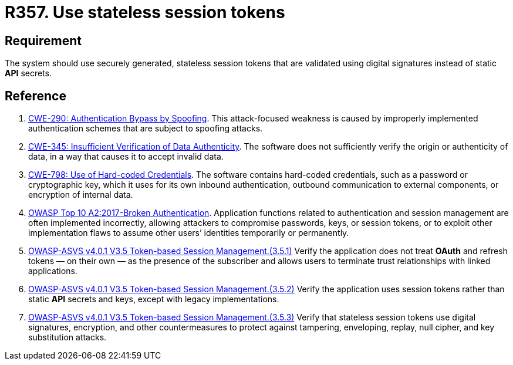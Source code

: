 :slug: rules/357/
:category: session
:description: This requirement establishes the importance of avoiding the usage of static API secrets.
:keywords: Stateless, Session, Token, API Secret, ASVS, CWE, OWASP, Rules, Ethical Hacking, Pentesting
:rules: yes

= R357. Use stateless session tokens

== Requirement

The system should use securely generated, stateless session tokens that are
validated using digital signatures instead of static *API* secrets.

== Reference

. [[r1]] link:https://cwe.mitre.org/data/definitions/290.html[CWE-290: Authentication Bypass by Spoofing].
This attack-focused weakness is caused by improperly implemented authentication
schemes that are subject to spoofing attacks.

. [[r2]] link:https://cwe.mitre.org/data/definitions/345.html[CWE-345: Insufficient Verification of Data Authenticity].
The software does not sufficiently verify the origin or authenticity of data,
in a way that causes it to accept invalid data.

. [[r3]] link:https://cwe.mitre.org/data/definitions/798.html[CWE-798: Use of Hard-coded Credentials].
The software contains hard-coded credentials,
such as a password or cryptographic key,
which it uses for its own inbound authentication,
outbound communication to external components, or encryption of internal data.

. [[r4]] link:https://owasp.org/www-project-top-ten/OWASP_Top_Ten_2017/Top_10-2017_A2-Broken_Authentication[OWASP Top 10 A2:2017-Broken Authentication].
Application functions related to authentication and session management are
often implemented incorrectly,
allowing attackers to compromise passwords, keys, or session tokens,
or to exploit other implementation flaws to assume other users’ identities
temporarily or permanently.

. [[r5]] link:https://owasp.org/www-project-application-security-verification-standard/[OWASP-ASVS v4.0.1
V3.5 Token-based Session Management.(3.5.1)]
Verify the application does not treat *OAuth* and refresh tokens — on their
own — as the presence of the subscriber and allows users to terminate
trust relationships with linked applications.

. [[r6]] link:https://owasp.org/www-project-application-security-verification-standard/[OWASP-ASVS v4.0.1
V3.5 Token-based Session Management.(3.5.2)]
Verify the application uses session tokens rather than static *API* secrets
and keys,
except with legacy implementations.

. [[r7]] link:https://owasp.org/www-project-application-security-verification-standard/[OWASP-ASVS v4.0.1
V3.5 Token-based Session Management.(3.5.3)]
Verify that stateless session tokens use digital signatures, encryption, and
other countermeasures to protect against tampering, enveloping, replay,
null cipher, and key substitution attacks.
